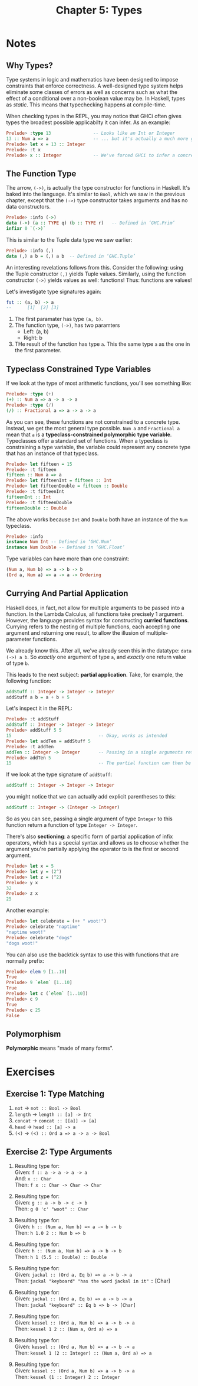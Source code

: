 #+TITLE: Chapter 5: Types
#+OPTIONS: toc:nil

* Notes
** Why Types? 

Type systems in logic and mathematics have been designed to impose constraints that enforce correctness.
A well-designed type system helps eliminate some classes of errors as well as concerns such as what the effect of a conditional over a non-boolean value may be.
In Haskell, types as /static/. This means that typechecking happens at compile-time.

When checking types in the REPL, you may notice that GHCi often gives types the broadest possible applicabilty it can infer. As an example:

#+BEGIN_SRC haskell
Prelude> :type 13                -- Looks like an Int or Integer
13 :: Num a => a                 -- ... but it's actually a much more generic `Num`
Prelude> let x = 13 :: Integer
Prelude> :t x
Prelude> x :: Integer            -- We've forced GHCi to infer a concrete type
#+END_SRC

** The Function Type

The arrow, =(->)=, is actually the type constructor for functions in Haskell. It's baked into the language.
It's similar to =Bool=, which we saw in the previous chapter, except that the =(->)= type constructor takes arguments and has no data constructors.
#+BEGIN_SRC haskell
Prelude> :info (->)
data (->) (a :: TYPE q) (b :: TYPE r) 	-- Defined in ‘GHC.Prim’
infixr 0 `(->)`
#+END_SRC

This is similar to the Tuple data type we saw earlier:
#+BEGIN_SRC haskell
Prelude> :info (,)
data (,) a b = (,) a b 	-- Defined in ‘GHC.Tuple’
#+END_SRC

An interesting revelations follows from this. Consider the following: using the Tuple constructor =(,)= yields Tuple values.
Similarly, using the function constructor =(->)= yields values as well: functions! Thus: functions are values!

Let's investigate type signatures again:
#+BEGIN_SRC haskell
fst :: (a, b) -> a
--      [1]  [2] [3]
#+END_SRC

  1. The first paramater has type =(a, b)=.
  2. The function type, =(->)=, has two paramters
     - Left: (a, b)
     - Right: b
  3. THe result of the function has type =a=. This the same type =a= as the one in the first parameter.

** Typeclass Constrained Type Variables  

If we look at the type of most arithmetic functions, you'll see something like:
#+BEGIN_SRC haskell
Prelude> :type (+)
(+) :: Num a => a -> a -> a
Prelude> :type (/)
(/) :: Fractional a => a -> a -> a
#+END_SRC

As you can see, these functions are not constrained to a concrete type. Instead, we get the most general type possible.
~Num a~ and ~Fractional a~ mean that =a= is a *typeclass-constrained polymorphic type variable*. Typeclasses offer a standard set of functions.
When a typeclass is constraining a type variable, the variable could represent any concrete type that has an instance of that typeclass.

#+BEGIN_SRC haskell
Prelude> let fifteen = 15
Prelude> :t fifteen
fifteen :: Num a => a
Prelude> let fifteenInt = fifteen :: Int
Prelude> let fifteenDouble = fifteen :: Double
Prelude> :t fifteenInt
fifteenInt :: Int
Prelude> :t fifteenDouble
fifteenDouble :: Double
#+END_SRC

The above works because =Int= and =Double= both have an instance of the =Num= typeclass.
#+BEGIN_SRC haskell
Prelude> :info
instance Num Int -- Defined in ‘GHC.Num’
instance Num Double -- Defined in ‘GHC.Float’
#+END_SRC

Type variables can have more than one constraint:
#+BEGIN_SRC haskell
(Num a, Num b) => a -> b -> b
(Ord a, Num a) => a -> a -> Ordering
#+END_SRC

** Currying And Partial Application

Haskell does, in fact, not allow for multiple arguments to be passed into a function. In the Lambda Calculus, all functions take precisely 1 argument.
However, the language provides syntax for constructing *curried functions*. Currying refers to the nesting of multiple functions, 
each accepting one argument and returning one result, to allow the illusion of multiple-parameter functions.

We already know this. After all, we've already seen this in the datatype: ~data (->) a b~.
So /exactly/ one argument of type =a=, and /exactly/ one return value of type =b=.

This leads to the next subject: *partial application*. Take, for example, the following function:
#+BEGIN_SRC haskell
addStuff :: Integer -> Integer -> Integer
addStuff a b = a + b + 5
#+END_SRC

Let's inspect it in the REPL:
#+BEGIN_SRC haskell
Prelude> :t addStuff
addStuff :: Integer -> Integer -> Integer
Prelude> addStuff 5 5
15                                 -- Okay, works as intended
Prelude> let addTen = addStuff 5
Prelude> :t addTen
addTen :: Integer -> Integer       -- Passing in a single arguments returns a function of Integer -> Integer
Prelude> addTen 5
15                                 -- The partial function can then be applied to a second argument
#+END_SRC

If we look at the type signature of =addStuff=:
#+BEGIN_SRC haskell
addStuff :: Integer -> Integer -> Integer
#+END_SRC
you might notice that we can actually add explicit parentheses to this:
#+BEGIN_SRC haskell
addStuff :: Integer -> (Integer -> Integer)
#+END_SRC

So as you can see, passing a single argument of type =Integer= to this function return a function of type ~Integer -> Integer~.

There's also *sectioning*: a specific form of partial application of infix operators, which has a special syntax and allows us to choose whether
the argument you're partially applying the operator to is the first or second argument.
#+BEGIN_SRC haskell
Prelude> let x = 5
Prelude> let y = (2^)
Prelude> let z = (^2)
Prelude> y x
32
Prelude> z x
25
#+END_SRC

Another example:
#+BEGIN_SRC haskell
Prelude> let celebrate = (++ " woot!")
Prelude> celebrate "naptime"
"naptime woot!"
Prelude> celebrate "dogs"
"dogs woot!"
#+END_SRC

You can also use the backtick syntax to use this with functions that are normally prefix:
#+BEGIN_SRC haskell
Prelude> elem 9 [1..10]
True
Prelude> 9 `elem` [1..10]
True
Prelude> let c (`elem` [1..10])
Prelude> c 9
True
Prelude> c 25
False
#+END_SRC

** Polymorphism 

*Polymorphic* means "made of many forms".

* Exercises
** Exercise 1: Type Matching
   1. =not= -> ~not :: Bool -> Bool~
   2. =length= -> ~length :: [a] -> Int~
   3. =concat= -> ~concat :: [[a]] -> [a]~
   4. =head= -> ~head :: [a] -> a~
   5. =(<)= -> ~(<) :: Ord a => a -> a -> Bool~

** Exercise 2: Type Arguments
   #+OPTIONS: \n:t
   1. Resulting type for:
      Given: ~f :: a -> a -> a -> a~
      And: ~x :: Char~
      Then: ~f x :: Char -> Char -> Char~

   2. Resulting type for:
      Given: ~g :: a -> b -> c -> b~
      Then: ~g 0 'c' "woot" :: Char~

   3. Resulting type for:
      Given: ~h :: (Num a, Num b) => a -> b -> b~
      Then: ~h 1.0 2 :: Num b => b~

   4. Resulting type for:
      Given: ~h :: (Num a, Num b) => a -> b -> b~
      Then: ~h 1 (5.5 :: Double) :: Double~

   5. Resulting type for:
      Given: ~jackal :: (Ord a, Eq b) => a -> b -> a~
      Then: ~jackal "keyboard" "has the word jackal in it"~ :: [Char]

   6. Resulting type for:
      Given: ~jackal :: (Ord a, Eq b) => a -> b -> a~
      Then: ~jackal "keyboard" :: Eq b => b -> [Char]~

   7. Resulting type for:
      Given: ~kessel :: (Ord a, Num b) => a -> b -> a~
      Then: ~kessel 1 2 :: (Num a, Ord a) => a~

   8. Resulting type for:
      Given: ~kessel :: (Ord a, Num b) => a -> b -> a~
      Then: ~kessel 1 (2 :: Integer) :: (Num a, Ord a) => a~

   9. Resulting type for:
      Given: ~kessel :: (Ord a, Num b) => a -> b -> a~
      Then: ~kessel (1 :: Integer) 2 :: Integer~
